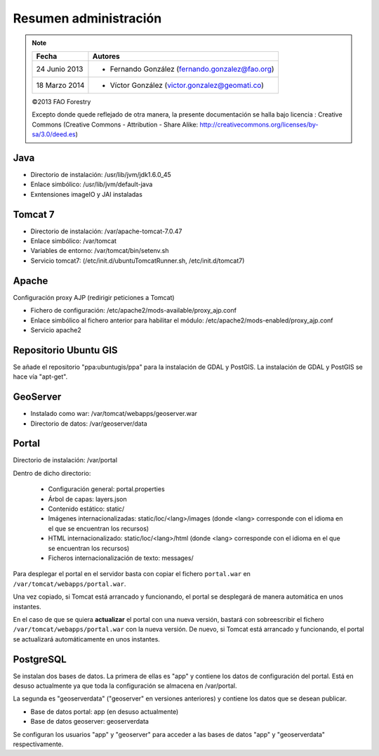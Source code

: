 Resumen administración
=========================

.. note::

	=================  ================================================
	Fecha              Autores
	=================  ================================================             
	24 Junio 2013		* Fernando González (fernando.gonzalez@fao.org)
	18 Marzo 2014		* Víctor González (victor.gonzalez@geomati.co)
	=================  ================================================	

	©2013 FAO Forestry 
	
	Excepto donde quede reflejado de otra manera, la presente documentación se halla bajo licencia : Creative Commons (Creative Commons - Attribution - Share Alike: http://creativecommons.org/licenses/by-sa/3.0/deed.es)

Java
-----

- Directorio de instalación: /usr/lib/jvm/jdk1.6.0_45
- Enlace simbólico: /usr/lib/jvm/default-java
- Exntensiones imageIO y JAI instaladas

Tomcat 7
---------

* Directorio de instalación: /var/apache-tomcat-7.0.47
* Enlace simbólico: /var/tomcat
* Variables de entorno: /var/tomcat/bin/setenv.sh
* Servicio tomcat7: (/etc/init.d/ubuntuTomcatRunner.sh, /etc/init.d/tomcat7)

Apache
--------

Configuración proxy AJP (redirigir peticiones a Tomcat)

* Fichero de configuración: /etc/apache2/mods-available/proxy_ajp.conf
* Enlace simbólico al fichero anterior para habilitar el módulo: /etc/apache2/mods-enabled/proxy_ajp.conf
* Servicio apache2

Repositorio Ubuntu GIS
-------------------------

Se añade el repositorio "ppa:ubuntugis/ppa" para la instalación de GDAL y PostGIS. La instalación de GDAL y PostGIS se hace vía "apt-get".

GeoServer
---------

* Instalado como war: /var/tomcat/webapps/geoserver.war
* Directorio de datos: /var/geoserver/data

Portal
-------

Directorio de instalación: /var/portal

Dentro de dicho directorio:

	* Configuración general: portal.properties
	* Árbol de capas: layers.json
	* Contenido estático: static/
	* Imágenes internacionalizadas: static/loc/<lang>/images (donde <lang> corresponde con el idioma en el que se encuentran los recursos)
	* HTML internacionalizado: static/loc/<lang>/html (donde <lang> corresponde con el idioma en el que se encuentran los recursos)
	* Ficheros internacionalización de texto: messages/

Para desplegar el portal en el servidor basta con copiar el fichero ``portal.war`` en ``/var/tomcat/webapps/portal.war``.

Una vez copiado, si Tomcat está arrancado y funcionando, el portal se desplegará de manera automática en unos instantes.

En el caso de que se quiera **actualizar** el portal con una nueva versión, bastará con sobreescribir el fichero
``/var/tomcat/webapps/portal.war`` con la nueva versión. De nuevo, si Tomcat está arrancado y funcionando, el portal
se actualizará automáticamente en unos instantes.

PostgreSQL
-----------

Se instalan dos bases de datos. La primera de ellas es "app" y contiene los datos de configuración del portal. Está en desuso actualmente ya que toda la configuración se almacena en /var/portal.

La segunda es "geoserverdata" ("geoserver" en versiones anteriores) y contiene los datos que se desean publicar.

* Base de datos portal: app (en desuso actualmente)
* Base de datos geoserver: geoserverdata

Se configuran los usuarios "app" y "geoserver" para acceder a las bases de datos "app" y "geoserverdata" respectivamente.

